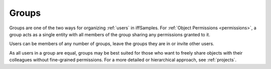 .. _groups:

Groups
======

Groups are one of the two ways for organizing :ref:`users` in iffSamples. For :ref:`Object Permissions <permissions>`, a group acts as a single entity with all members of the group sharing any permissions granted to it.

Users can be members of any number of groups, leave the groups they are in or invite other users.

As all users in a group are equal, groups may be best suited for those who want to freely share objects with their colleagues without fine-grained permissions. For a more detailed or hierarchical approach, see :ref:`projects`.
